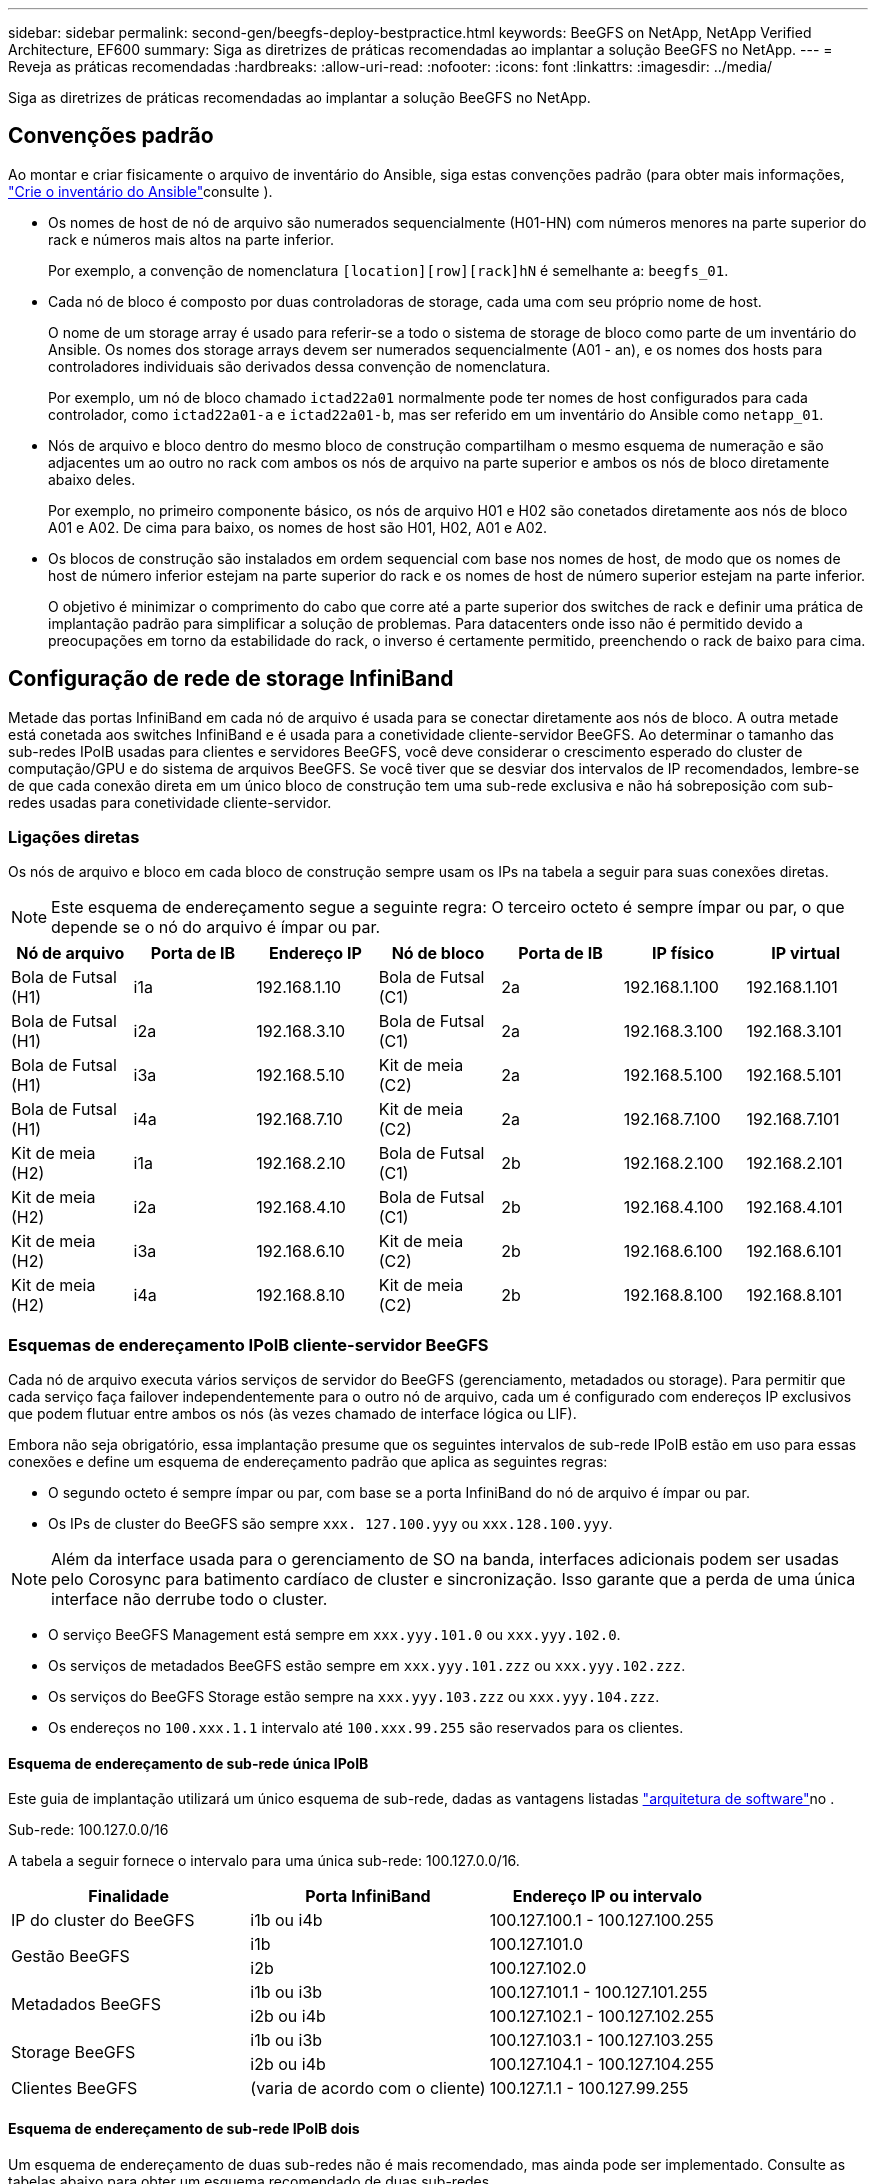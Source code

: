 ---
sidebar: sidebar 
permalink: second-gen/beegfs-deploy-bestpractice.html 
keywords: BeeGFS on NetApp, NetApp Verified Architecture, EF600 
summary: Siga as diretrizes de práticas recomendadas ao implantar a solução BeeGFS no NetApp. 
---
= Reveja as práticas recomendadas
:hardbreaks:
:allow-uri-read: 
:nofooter: 
:icons: font
:linkattrs: 
:imagesdir: ../media/


[role="lead"]
Siga as diretrizes de práticas recomendadas ao implantar a solução BeeGFS no NetApp.



== Convenções padrão

Ao montar e criar fisicamente o arquivo de inventário do Ansible, siga estas convenções padrão (para obter mais informações, link:beegfs-deploy-create-inventory.html["Crie o inventário do Ansible"]consulte ).

* Os nomes de host de nó de arquivo são numerados sequencialmente (H01-HN) com números menores na parte superior do rack e números mais altos na parte inferior.
+
Por exemplo, a convenção de nomenclatura `[location][row][rack]hN` é semelhante a: `beegfs_01`.

* Cada nó de bloco é composto por duas controladoras de storage, cada uma com seu próprio nome de host.
+
O nome de um storage array é usado para referir-se a todo o sistema de storage de bloco como parte de um inventário do Ansible. Os nomes dos storage arrays devem ser numerados sequencialmente (A01 - an), e os nomes dos hosts para controladores individuais são derivados dessa convenção de nomenclatura.

+
Por exemplo, um nó de bloco chamado `ictad22a01` normalmente pode ter nomes de host configurados para cada controlador, como `ictad22a01-a` e `ictad22a01-b`, mas ser referido em um inventário do Ansible como `netapp_01`.

* Nós de arquivo e bloco dentro do mesmo bloco de construção compartilham o mesmo esquema de numeração e são adjacentes um ao outro no rack com ambos os nós de arquivo na parte superior e ambos os nós de bloco diretamente abaixo deles.
+
Por exemplo, no primeiro componente básico, os nós de arquivo H01 e H02 são conetados diretamente aos nós de bloco A01 e A02. De cima para baixo, os nomes de host são H01, H02, A01 e A02.

* Os blocos de construção são instalados em ordem sequencial com base nos nomes de host, de modo que os nomes de host de número inferior estejam na parte superior do rack e os nomes de host de número superior estejam na parte inferior.
+
O objetivo é minimizar o comprimento do cabo que corre até a parte superior dos switches de rack e definir uma prática de implantação padrão para simplificar a solução de problemas. Para datacenters onde isso não é permitido devido a preocupações em torno da estabilidade do rack, o inverso é certamente permitido, preenchendo o rack de baixo para cima.





== Configuração de rede de storage InfiniBand

Metade das portas InfiniBand em cada nó de arquivo é usada para se conectar diretamente aos nós de bloco. A outra metade está conetada aos switches InfiniBand e é usada para a conetividade cliente-servidor BeeGFS. Ao determinar o tamanho das sub-redes IPoIB usadas para clientes e servidores BeeGFS, você deve considerar o crescimento esperado do cluster de computação/GPU e do sistema de arquivos BeeGFS. Se você tiver que se desviar dos intervalos de IP recomendados, lembre-se de que cada conexão direta em um único bloco de construção tem uma sub-rede exclusiva e não há sobreposição com sub-redes usadas para conetividade cliente-servidor.



=== Ligações diretas

Os nós de arquivo e bloco em cada bloco de construção sempre usam os IPs na tabela a seguir para suas conexões diretas.


NOTE: Este esquema de endereçamento segue a seguinte regra: O terceiro octeto é sempre ímpar ou par, o que depende se o nó do arquivo é ímpar ou par.

|===
| Nó de arquivo | Porta de IB | Endereço IP | Nó de bloco | Porta de IB | IP físico | IP virtual 


| Bola de Futsal (H1) | i1a | 192.168.1.10 | Bola de Futsal (C1) | 2a | 192.168.1.100 | 192.168.1.101 


| Bola de Futsal (H1) | i2a | 192.168.3.10 | Bola de Futsal (C1) | 2a | 192.168.3.100 | 192.168.3.101 


| Bola de Futsal (H1) | i3a | 192.168.5.10 | Kit de meia (C2) | 2a | 192.168.5.100 | 192.168.5.101 


| Bola de Futsal (H1) | i4a | 192.168.7.10 | Kit de meia (C2) | 2a | 192.168.7.100 | 192.168.7.101 


| Kit de meia (H2) | i1a | 192.168.2.10 | Bola de Futsal (C1) | 2b | 192.168.2.100 | 192.168.2.101 


| Kit de meia (H2) | i2a | 192.168.4.10 | Bola de Futsal (C1) | 2b | 192.168.4.100 | 192.168.4.101 


| Kit de meia (H2) | i3a | 192.168.6.10 | Kit de meia (C2) | 2b | 192.168.6.100 | 192.168.6.101 


| Kit de meia (H2) | i4a | 192.168.8.10 | Kit de meia (C2) | 2b | 192.168.8.100 | 192.168.8.101 
|===


=== Esquemas de endereçamento IPoIB cliente-servidor BeeGFS

Cada nó de arquivo executa vários serviços de servidor do BeeGFS (gerenciamento, metadados ou storage). Para permitir que cada serviço faça failover independentemente para o outro nó de arquivo, cada um é configurado com endereços IP exclusivos que podem flutuar entre ambos os nós (às vezes chamado de interface lógica ou LIF).

Embora não seja obrigatório, essa implantação presume que os seguintes intervalos de sub-rede IPoIB estão em uso para essas conexões e define um esquema de endereçamento padrão que aplica as seguintes regras:

* O segundo octeto é sempre ímpar ou par, com base se a porta InfiniBand do nó de arquivo é ímpar ou par.
* Os IPs de cluster do BeeGFS são sempre `xxx. 127.100.yyy` ou `xxx.128.100.yyy`.



NOTE: Além da interface usada para o gerenciamento de SO na banda, interfaces adicionais podem ser usadas pelo Corosync para batimento cardíaco de cluster e sincronização. Isso garante que a perda de uma única interface não derrube todo o cluster.

* O serviço BeeGFS Management está sempre em `xxx.yyy.101.0` ou `xxx.yyy.102.0`.
* Os serviços de metadados BeeGFS estão sempre em `xxx.yyy.101.zzz` ou `xxx.yyy.102.zzz`.
* Os serviços do BeeGFS Storage estão sempre na `xxx.yyy.103.zzz` ou `xxx.yyy.104.zzz`.
* Os endereços no `100.xxx.1.1` intervalo até `100.xxx.99.255` são reservados para os clientes.




==== Esquema de endereçamento de sub-rede única IPoIB

Este guia de implantação utilizará um único esquema de sub-rede, dadas as vantagens listadas link:beegfs-design-software-architecture.html#beegfs-network-configuration["arquitetura de software"]no .

.Sub-rede: 100.127.0.0/16
A tabela a seguir fornece o intervalo para uma única sub-rede: 100.127.0.0/16.

|===
| Finalidade | Porta InfiniBand | Endereço IP ou intervalo 


| IP do cluster do BeeGFS | i1b ou i4b | 100.127.100.1 - 100.127.100.255 


.2+| Gestão BeeGFS | i1b | 100.127.101.0 


| i2b | 100.127.102.0 


.2+| Metadados BeeGFS | i1b ou i3b | 100.127.101.1 - 100.127.101.255 


| i2b ou i4b | 100.127.102.1 - 100.127.102.255 


.2+| Storage BeeGFS | i1b ou i3b | 100.127.103.1 - 100.127.103.255 


| i2b ou i4b | 100.127.104.1 - 100.127.104.255 


| Clientes BeeGFS | (varia de acordo com o cliente) | 100.127.1.1 - 100.127.99.255 
|===


==== Esquema de endereçamento de sub-rede IPoIB dois

Um esquema de endereçamento de duas sub-redes não é mais recomendado, mas ainda pode ser implementado. Consulte as tabelas abaixo para obter um esquema recomendado de duas sub-redes.

.Sub-rede A: 100.127.0.0/16
A tabela a seguir fornece o intervalo para a sub-rede A: 100.127.0.0/16.

|===
| Finalidade | Porta InfiniBand | Endereço IP ou intervalo 


| IP do cluster do BeeGFS | i1b | 100.127.100.1 - 100.127.100.255 


| Gestão BeeGFS | i1b | 100.127.101.0 


| Metadados BeeGFS | i1b ou i3b | 100.127.101.1 - 100.127.101.255 


| Storage BeeGFS | i1b ou i3b | 100.127.103.1 - 100.127.103.255 


| Clientes BeeGFS | (varia de acordo com o cliente) | 100.127.1.1 - 100.127.99.255 
|===
.Sub-rede B: 100.128.0.0/16
A tabela a seguir fornece o intervalo para a sub-rede B: 100.128.0.0/16.

|===
| Finalidade | Porta InfiniBand | Endereço IP ou intervalo 


| IP do cluster do BeeGFS | i4b | 100.128.100.1 - 100.128.100.255 


| Gestão BeeGFS | i2b | 100.128.102.0 


| Metadados BeeGFS | i2b ou i4b | 100.128.102.1 - 100.128.102.255 


| Storage BeeGFS | i2b ou i4b | 100.128.104.1 - 100.128.104.255 


| Clientes BeeGFS | (varia de acordo com o cliente) | 100.128.1.1 - 100.128.99.255 
|===

NOTE: Nem todos os IPs nos intervalos acima são usados nesta arquitetura verificada do NetApp. Eles demonstram como os endereços IP podem ser pré-alocados para permitir uma fácil expansão do sistema de arquivos usando um esquema de endereçamento IP consistente. Nesse esquema, os nós de arquivo BeeGFS e as IDs de serviço correspondem ao quarto octeto de um intervalo bem conhecido de IPs. O sistema de arquivos certamente pode ser dimensionado além de 255 nós ou serviços, se necessário.
